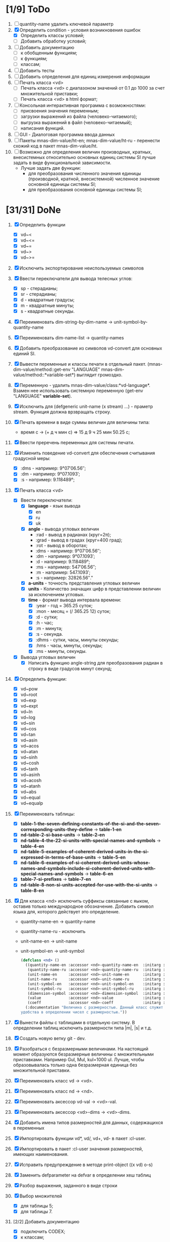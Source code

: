 * [1/9] ToDo
1. [ ] quantity-name удалить ключевой параметр
1. [X] Определить condition - условия возникновения ошибок
   - [X] Определить классы условий;
   - [ ] Добавить обработку условий;
2. [ ] Добавить документацию
   - [ ] к обобщенным функциям;
   - [ ] к функциям;
   - [ ] классам;
3. [ ] Добавить тесты
4. [ ] Добавить определения для единиц измерения информации
5. [ ] Печать класса <vd>
   - [ ] Печать класса <vd> с диапазоном значений от 0.1 до 1000 за счет множительной приставки;
   - [ ] Печать класса <vd> в html формат;
6. [ ] Консольная интерактивная программа с возможностями:
   - [ ] присвоения значения переменным;
   - [ ] загрузки выражений из файла (человеко-читаемого);
   - [ ] выгрузка выражений в файл (человеко-читаемый);
   - [ ] написания функций.
7. [ ] GUI - Диалоговая программа ввода данных
8. [ ] Пакеты mnas-dim-value/ht-en; mnas-dim-value/ht-ru - перенести
   схожий код в пакет mnas-dim-value/ht.
9. [ ] Возможно для определения величин производных, кратных, внесистемных
   относительно основных единиц системы SI лучше задать в виде
   функциональной зависимости.
   - Лучше задать две функции:
     - для преобразования численного значения единицы (производной,
       кратной, внесистемной) численное значение основной единицы
       системы SI;
     - для преобразования основной единицы системы SI;

* [31/31] DoNe
1. [X] Определить функции
   - [X] vd~<
   - [X] vd~<=
   - [X] vd~=
   - [X] vd~>
   - [X] vd~>=
2. [X] Исключить экспортирование неиспользуемых символов
3. [X] Ввести переключатели для вывода телесных углов:
   - [X] sp - стерадианы;
   - [X] sr - стерадианы;
   - [X] d - квадратные градусы;
   - [X] m - квадратные минуты;
   - [X] s - квадратные секунды.
4. [X] Переименовать dim-string-by-dim-name -> unit-symbol-by-quantity-name
5. [X] Переименовать dim-name-list -> quantity-names
6. [X] Добавить преобразование из символов vd-convert для основных
   единий SI.
7. [X] Вывести переменные и классы печати в отдельный
   пакет. (mnas-dim-value/method::get-env "LANGUAGE"
   mnas-dim-value/method::*variable-set*) выглядит громоздко.
8. [X] Переменную - удалить mnas-dim-value/class:*vd-language*.
   Взамен нее использовать системную переменную (get-env "LANGUAGE"
   *variable-set*).
9. [X] Исключить для (defgeneric unit-name (x stream) ...) - праметр
   stream. Функция должна врзвращать строку.
10. [X] Печать времени в виде суммы величин для величины типа:
    - время c -> (+ д ч мин с) => 15 д 9 ч 25 мин 50.25 с;
11. [X]  Ввести преречень переменных для системы печати.
12. [X] Изменить поведение vd-convert для обеспечения считывания
    градусной меры:
    - [X] :dms - например: 9°07′06.56″;
    - [X] :dm  - например: 9°07.1093′;
    - [X] :s   - например: 9.118489°;
13. [X] Печать класса <vd>
    - [X] Ввести переключатели:
      - [X] *language* - язык вывода
        - [X] en
        - [X] ru
        - [X] uk
      - [X] *angle* - вывода угловых величин
        - :rad  - вывод в радианах (круг=2π);
        - :grad - вывод в градах (круг=400 град);
        - :rot  - вывод в оборотах;
        - :dms  - например: 9°07′06.56″;
        - :dm   - например: 9°07.1093′;
        - :d    - например: 9.118489°;
        - :ms   - например: 547′06.56″;
        - :m    - например: 547.1093′;
        - :s    - например: 32826.56″."
      - [X] *a-units* - точность представления угловых величин
      - [X] *units* - Количество значащих цифр в представлении величин
        за исключением угловых.
      - [X] *time* - формат вывода интервала времени:
        - [X] :year - год = 365.25 суток;
        - [X] :mon  - месяц = (/ 365.25 12) суток;
        - [X] :d    - сутки;
        - [X] :h    - час;
        - [X] :m    - минута;
        - [X] :s    - секунда.
        - [X] :dhms - сутки, часы, минуты секунды;
        - [X] :hms  - часы, минуты, секунды;
        - [X] :ms   - минуты, секунды.
    - [X] Вывода угловых величин
      - [X] Написать функцию angle-string для преобразования радиан в
        строку в виде градусов минут секунд;

14. [X] Определить функции:
    - [X] vd~pow
    - [X] vd~root
    - [X] vd~exp
    - [X] vd~expt
    - [X] vd~ln
    - [X] vd~log
    - [X] vd~sin
    - [X] vd~cos
    - [X] vd~tan
    - [X] vd~asin
    - [X] vd~acos
    - [X] vd~atan
    - [X] vd~sinh
    - [X] vd~cosh
    - [X] vd~tanh
    - [X] vd~asinh
    - [X] vd~acosh
    - [X] vd~atanh
    - [X] vd~abs
    - [X] vd~equal
    - [X] vd~equalp

15. [X] Переименовать таблицы:
    - [X] *table-1-the-seven-defining-constants-of-the-si-and-the-seven-corresponding-units-they-define* -> *table-1-en*
    - [X] *nd-table-2-si-base-units* -> *table-2-en*
    - [X] *nd-table-4-the-22-si-units-with-special-names-and-symbols* -> *table-4-en*
    - [X] *nd-table-5-examples-of-coherent-derived-units-in-the-si-expressed-in-terms-of-base-units* -> *table-5-en*
    - [X] *nd-table-6-examples-of-si-coherent-derived-units-whose-names-and-symbols-include-si-coherent-derived-units-with-special-names-and-symbols* -> *table-6-en*
    - [X] *table-7-si-prefixes* -> *table-7-en*
    - [X] *nd-table-8-non-si-units-accepted-for-use-with-the-si-units* -> *table-8-en*
16. [X]  Для класса <nd> исключить суффиксы связанные с яыком, оставив
    только международное обозначение. Добавить символ языка для,
    которого действует это определение.
   
    - quantity-name-en -> quantity-name
    - quantity-name-ru - исключить 
    - unit-name-en -> unit-name
    - unit-symbol-en -> unit-symbol
    #+begin_src lisp
      (defclass <nd> ()
        ((quantity-name-en :accessor <nd>-quantity-name-en  :initarg :quantity-name-en :initform "" :documentation "Наименование величины английское. Например: length")
         (quantity-name-ru :accessor <nd>-quantity-name-ru  :initarg :quantity-name-ru :initform "" :documentation "Наименование величины русское. Например: длина")
         (unit-name-en     :accessor <nd>-unit-name-en      :initarg :unit-name-en     :initform "" :documentation "Наименование единицы английское. Например: metre") 
         (unit-name-ru     :accessor <nd>-unit-name-ru      :initarg :unit-name-ru     :initform "" :documentation "Наименование единицы русское. Например: метр") 
         (unit-symbol-en   :accessor <nd>-unit-symbol-en    :initarg :unit-symbol-en   :initform "" :documentation "Обозначение единицы английское. Например: m")
         (unit-symbol-ru   :accessor <nd>-unit-symbol-ru    :initarg :unit-symbol-ru   :initform "" :documentation "Обозначение единицы русское. Например: м")
         (dimension-symbol :accessor <nd>-dimension-symbol  :initarg :dimension-symbol :initform "" :documentation "Символ размерности. Например: L")
         (value            :accessor <nd>-value             :initarg :value            :initform 1  :documentation "Значение, выраженное в единицах СИ. Например: (vd 1 :m 1)")
         (coeff            :accessor <nd>-coeff             :initarg :coeff :initform '((-24 24))   :documentation "Список диапазонов разрешенных степеней множителей для данной величины системы СИ"))
        (:documentation "Величина с размерностью. Данный класс служит исключительно для
      удобства в определении чисел с размерностью."))

    #+end_src

17. [X] Вынести файлы с таблицами в отдельную систему. В определении
    таблиц исключить размерности типа |m|, |s| и т.д.
18. [X] Создать новую ветку git - dev.
19. [X] Разобраться с безразмерными величинами. На настоящий момент
    образуются безразмерные величины с множительными
    приставками. Например Gul, Mul, kul=1000 ul. Лучше, чтобы
    образовывалась только одна безразмерная единица без множительной
    приставки.
20. [X] Переименовать класс vd -> <vd>.
21. [X] Переименовать класс nd -> <nd>.
22. [X] Переименовать аксессор vd-val -> <vd>-val. 
23. [X] Переименовать аксессор <vd>-dims -> <vd>-dims.
24. [X] Добавить имена типов размерностей для данных, содержащихся в переменных
25. [X] Импортировать функции vd*, vd/, vd+, vd- в пакет :cl-user.
26. [X] Импортировать в пакет :cl-user значения размерностей, имеющих наименования.
27. [X] Исправить предупреждение в методе print-object ((x vd) o-s)
28. [X] Заменить defparameter на defvar в определении хеш таблиц
29. [X] Разбор выражения, заданного в виде строки
30. [X] Выбор множителей
    - [X] для таблицы 5;
    - [X] для таблицы 7.
31. [2/2] Добавить документацию
    - [X] подключить CODEX; 
    - [X] к классам;
32. [X] Печать класса vd с разделителями;
